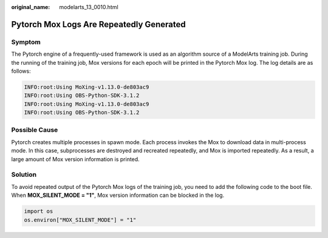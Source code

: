 :original_name: modelarts_13_0010.html

.. _modelarts_13_0010:

Pytorch Mox Logs Are Repeatedly Generated
=========================================

Symptom
-------

The Pytorch engine of a frequently-used framework is used as an algorithm source of a ModelArts training job. During the running of the training job, Mox versions for each epoch will be printed in the Pytorch Mox log. The log details are as follows:

.. code-block::

   INFO:root:Using MoXing-v1.13.0-de803ac9
   INFO:root:Using OBS-Python-SDK-3.1.2
   INFO:root:Using MoXing-v1.13.0-de803ac9
   INFO:root:Using OBS-Python-SDK-3.1.2

Possible Cause
--------------

Pytorch creates multiple processes in spawn mode. Each process invokes the Mox to download data in multi-process mode. In this case, subprocesses are destroyed and recreated repeatedly, and Mox is imported repeatedly. As a result, a large amount of Mox version information is printed.

Solution
--------

To avoid repeated output of the Pytorch Mox logs of the training job, you need to add the following code to the boot file. When **MOX_SILENT_MODE = "1"**, Mox version information can be blocked in the log.

.. code-block::

   import os
   os.environ["MOX_SILENT_MODE"] = "1"
